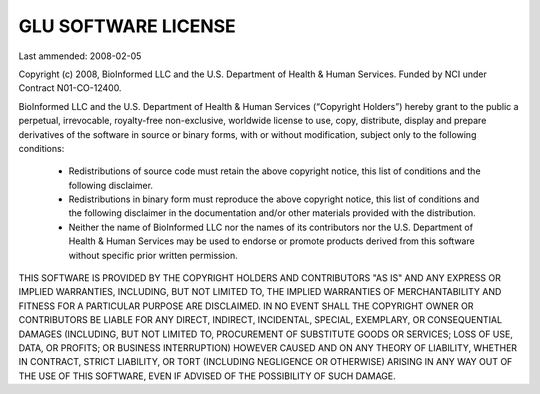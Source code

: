 .. highlightlang:: none

++++++++++++++++++++
GLU SOFTWARE LICENSE
++++++++++++++++++++

Last ammended: 2008-02-05

Copyright (c) 2008, BioInformed LLC and the U.S. Department of Health &
Human Services. Funded by NCI under Contract N01-CO-12400.

BioInformed LLC and the U.S. Department of Health & Human Services
(“Copyright Holders”) hereby grant to the public a perpetual, irrevocable,
royalty-free non-exclusive, worldwide license to use, copy, distribute,
display and prepare derivatives of the software in source or binary forms,
with or without modification, subject only to the following conditions:

  * Redistributions of source code must retain the above copyright notice,
    this list of conditions and the following disclaimer.

  * Redistributions in binary form must reproduce the above copyright
    notice, this list of conditions and the following disclaimer in the
    documentation and/or other materials provided with the distribution.

  * Neither the name of BioInformed LLC nor the names of its contributors
    nor the U.S. Department of Health & Human Services may be used to
    endorse or promote products derived from this software without specific
    prior written permission.

THIS SOFTWARE IS PROVIDED BY THE COPYRIGHT HOLDERS AND CONTRIBUTORS "AS IS"
AND ANY EXPRESS OR IMPLIED WARRANTIES, INCLUDING, BUT NOT LIMITED TO, THE
IMPLIED WARRANTIES OF MERCHANTABILITY AND FITNESS FOR A PARTICULAR PURPOSE
ARE DISCLAIMED. IN NO EVENT SHALL THE COPYRIGHT OWNER OR CONTRIBUTORS BE
LIABLE FOR ANY DIRECT, INDIRECT, INCIDENTAL, SPECIAL, EXEMPLARY, OR
CONSEQUENTIAL DAMAGES (INCLUDING, BUT NOT LIMITED TO, PROCUREMENT OF
SUBSTITUTE GOODS OR SERVICES; LOSS OF USE, DATA, OR PROFITS; OR BUSINESS
INTERRUPTION) HOWEVER CAUSED AND ON ANY THEORY OF LIABILITY, WHETHER IN
CONTRACT, STRICT LIABILITY, OR TORT (INCLUDING NEGLIGENCE OR OTHERWISE)
ARISING IN ANY WAY OUT OF THE USE OF THIS SOFTWARE, EVEN IF ADVISED OF THE
POSSIBILITY OF SUCH DAMAGE.
